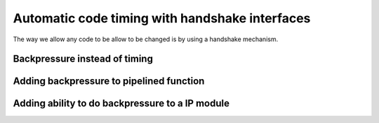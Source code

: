 Automatic code timing with handshake interfaces
===============================================

The way we allow any code to be allow to be changed is by using a handshake mechanism.

Backpressure instead of timing
------------------------------

Adding backpressure to pipelined function
-----------------------------------------

Adding ability to do backpressure to a IP module
------------------------------------------------

